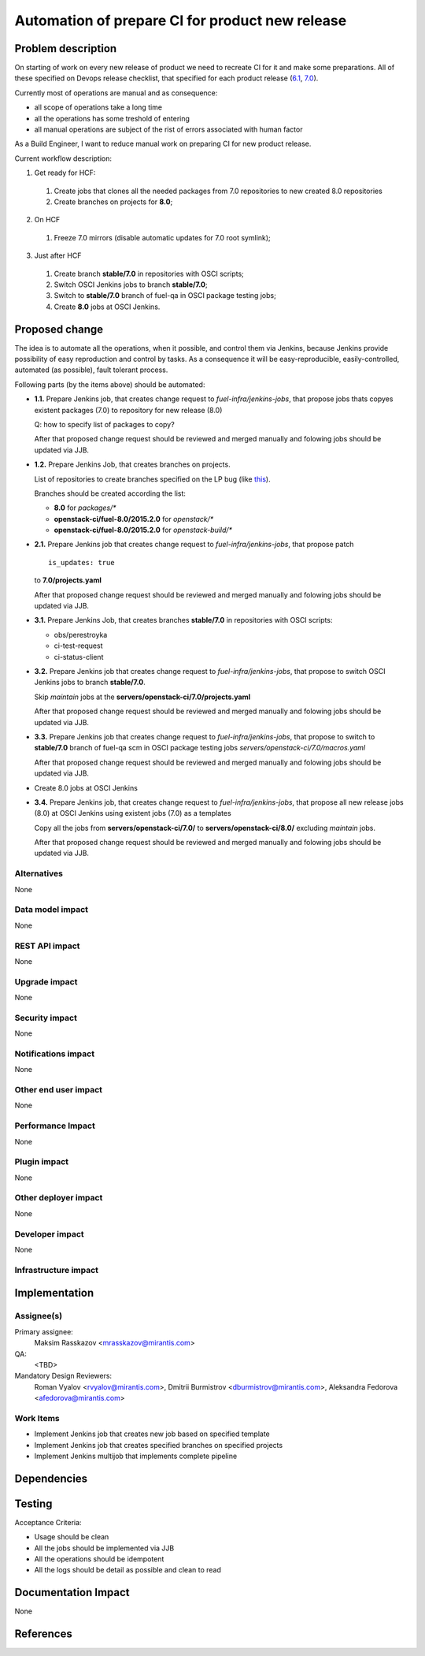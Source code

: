 ..
 This work is licensed under a Creative Commons Attribution 3.0 Unported
 License.

 http://creativecommons.org/licenses/by/3.0/legalcode

================================================
Automation of prepare CI for product new release
================================================

.. https://blueprints.launchpad.net/fuel/+spec/<BLUE_PRINT_NAME>

Problem description
===================

On starting of work on every new release of product we need to recreate CI for
it and make some preparations. All of these specified on Devops release
checklist, that specified for each product release
(`6.1 <https://mirantis.jira.com/wiki/display/PRD/6.1+-+DevOps+release+checklist>`_,
`7.0 <https://mirantis.jira.com/wiki/display/PRD/7.0+-+DevOps+release+checklist>`_).

Currently most of operations are manual and as consequence:

* all scope of operations take a long time

* all the operations has some treshold of entering

* all manual operations are subject of the rist of errors associated with human
  factor

As a Build Engineer, I want to reduce manual work on preparing CI for new
product release.

Current workflow description:

1. Get ready for HCF:

  #. Create jobs that clones all the needed packages from 7.0 repositories
     to new created 8.0 repositories

  #. Create branches on projects for **8.0**;

2. On HCF

  #. Freeze 7.0 mirrors (disable automatic updates for 7.0 root symlink);

3. Just after HCF

  #. Create branch **stable/7.0** in repositories with OSCI scripts;

  #. Switch OSCI Jenkins jobs to branch **stable/7.0**;

  #. Switch to **stable/7.0** branch of fuel-qa in OSCI package testing jobs;

  #. Create **8.0** jobs at OSCI Jenkins.

Proposed change
===============

The idea is to automate all the operations, when it possible, and control them
via Jenkins, because Jenkins provide possibility of easy reproduction and
control by tasks. As a consequence it will be easy-reproducible,
easily-controlled, automated (as possible), fault tolerant process.

Following parts (by the items above) should be automated:

- **1.1.** Prepare Jenkins job, that creates change request to
  *fuel-infra/jenkins-jobs*, that propose jobs thats copyes
  existent packages (7.0) to repository for new release (8.0)

  Q: how to specify list of packages to copy?

  After that proposed change request should be reviewed and merged manually
  and folowing jobs should be updated via JJB.

- **1.2.** Prepare Jenkins Job, that creates branches on projects.

  List of repositories to create branches specified on the LP bug (like
  `this <https://bugs.launchpad.net/fuel/+bug/1450095>`_).

  Branches should be created according the list:

  - **8.0** for *packages/**
  - **openstack-ci/fuel-8.0/2015.2.0** for *openstack/**
  - **openstack-ci/fuel-8.0/2015.2.0** for *openstack-build/**


- **2.1.** Prepare Jenkins job that creates change request to
  *fuel-infra/jenkins-jobs*, that propose patch

  ::

    is_updates: true

  to **7.0/projects.yaml**

  After that proposed change request should be reviewed and merged manually
  and folowing jobs should be updated via JJB.

- **3.1.** Prepare Jenkins Job, that creates branches **stable/7.0** in
  repositories with OSCI scripts:

  - obs/perestroyka
  - ci-test-request
  - ci-status-client

- **3.2.** Prepare Jenkins job that creates change request to
  *fuel-infra/jenkins-jobs*, that propose to switch OSCI Jenkins jobs to
  branch **stable/7.0**.

  Skip *maintain* jobs at the **servers/openstack-ci/7.0/projects.yaml**

  After that proposed change request should be reviewed and merged manually
  and folowing jobs should be updated via JJB.

- **3.3.** Prepare Jenkins job that creates change request to
  *fuel-infra/jenkins-jobs*, that propose to switch to **stable/7.0** branch
  of fuel-qa scm in OSCI package testing jobs
  *servers/openstack-ci/7.0/macros.yaml*

  After that proposed change request should be reviewed and merged manually
  and folowing jobs should be updated via JJB.

- Create 8.0 jobs at OSCI Jenkins
- **3.4.** Prepare Jenkins job, that creates change request to
  *fuel-infra/jenkins-jobs*, that propose all new release jobs
  (8.0) at OSCI Jenkins using existent jobs (7.0) as a templates

  Copy all the jobs from **servers/openstack-ci/7.0/** to
  **servers/openstack-ci/8.0/** excluding *maintain* jobs.

  After that proposed change request should be reviewed and merged manually
  and folowing jobs should be updated via JJB.

Alternatives
------------

None

Data model impact
-----------------

None

REST API impact
---------------

None

Upgrade impact
--------------

None

Security impact
---------------

None

Notifications impact
--------------------

None

Other end user impact
---------------------

None

Performance Impact
------------------

None

Plugin impact
-------------

None

Other deployer impact
---------------------

None

Developer impact
----------------

None

Infrastructure impact
---------------------

Implementation
==============

Assignee(s)
-----------

Primary assignee:
  Maksim Rasskazov <mrasskazov@mirantis.com>

QA:
  <TBD>

Mandatory Design Reviewers:
  Roman Vyalov <rvyalov@mirantis.com>,
  Dmitrii Burmistrov <dburmistrov@mirantis.com>,
  Aleksandra Fedorova <afedorova@mirantis.com>

Work Items
----------

* Implement Jenkins job that creates new job based on specified template
* Implement Jenkins job that creates specified branches on specified projects
* Implement Jenkins multijob that implements complete pipeline

Dependencies
============

Testing
=======

Acceptance Criteria:

* Usage should be clean
* All the jobs should be implemented via JJB
* All the operations should be idempotent
* All the logs should be detail as possible and clean to read

Documentation Impact
====================

None

References
==========
